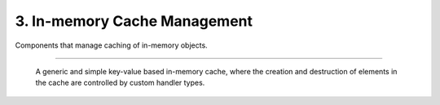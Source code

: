 *****************************
3. In-memory Cache Management
*****************************

Components that manage caching of in-memory objects.


.. cpp:class:: sneaker::cache::generic_cache<K, T, CreateHandler, DestroyHandler>
---------------------------------------------------------------------------------

  A generic and simple key-value based in-memory cache, where the creation and
  destruction of elements in the cache are controlled by custom handler types.

  .. cpp:function:: generic_cache(CreateHandler, DestroyHandler);
    :noindex:

    Constructor. Takes an instance of `CreationHandler` and an instance of
    `DestroyHandler`.

  .. cpp:function:: bool empty() const
    :noindex:

    Determines whether the cache has any elements. Returns `true` if the cache
    has any element, `false` otherwise.

  .. cpp:function:: size_t size() const
    :noindex:

    Gets the number of elements in the cache.

  .. cpp:function:: bool member(K) const
    :noindex:

    Determines if the value associated with the specified key is in the cache.
    Returns `true` if there is a value associated with the key in the cache,
    `false` otherwise.

  .. cpp:function:: bool get(K, T*)
    :noindex:

    Retrieves the element associated with the specified key in the cache.
    The first argument is the key, and the second argument is a pointer that is
    set to point to the value is found. If the key-value pair does not exist,
    it is automaticaly created. Returns `true` if the value is found, `false`
    otherwise.

  .. cpp:function:: bool put(K, bool=false)
    :noindex:

    Constructs the element with the specified key and store it in the cache.
    The first argument specifies the key, and the second argument is a boolean
    indicating whether to force update if the key-value pair already exists.
    If set to force update, then the existing key-value pair is destroyed and
    re-created. Returns a boolean indicating whether an update has occured.

  .. cpp:function: bool erase(K)
    :noindex:

    Erase the element associated with the specified key in the cache. The first
    argument is the key associated with the value that needs to be erased.
    Returns `true` is the key-value pair is erased, `false` otherwise.

  .. cpp:function: void clear()
    :noindex:

    Clears the cache by destroying all elements within.